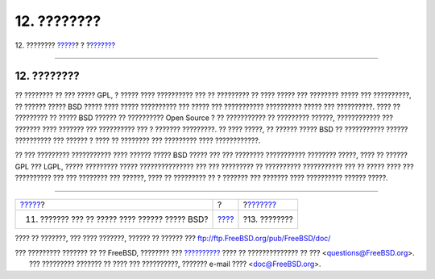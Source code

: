 ============
12. ????????
============

.. raw:: html

   <div class="navheader">

12. ????????
`????? <recommendations.html>`__?
?
?\ `??????? <addenda.html>`__

--------------

.. raw:: html

   </div>

.. raw:: html

   <div class="sect1">

.. raw:: html

   <div class="titlepage" xmlns="">

.. raw:: html

   <div>

.. raw:: html

   <div>

12. ????????
------------

.. raw:: html

   </div>

.. raw:: html

   </div>

.. raw:: html

   </div>

?? ???????? ?? ??? ????? GPL, ? ????? ???? ?????????? ??? ?? ?????????
?? ???? ????? ??? ???????? ????? ??? ??????????, ?? ?????? ????? BSD
????? ???? ????? ?????????? ??? ????? ??? ??????????? ?????????? ?????
??? ??????????. ???? ?? ????????? ?? ????? BSD ?????? ?? ?????????? Open
Source ? ?? ??????????? ?? ????????? ??????, ???????????? ??? ???????
???? ??????? ??? ?????????? ??? ? ??????? ?????????. ?? ???? ?????, ??
?????? ????? BSD ?? ??????????? ?????? ?????????? ??? ?????? ? ???? ??
???????? ??? ????????? ???? ????????????.

?? ??? ????????? ??????????? ???? ?????? ????? BSD ????? ??? ???
???????? ??????????? ???????? ?????, ???? ?? ?????? GPL ??? LGPL, ?????
????????? ????? ??????????????? ??? ??? ????????? ?? ??????????
??????????? ??? ?? ????? ???? ??? ?????????? ??? ??? ???????? ???
??????, ???? ?? ????????? ?? ? ??????? ??? ??????? ???? ??????????
?????? ?????.

.. raw:: html

   </div>

.. raw:: html

   <div class="navfooter">

--------------

+---------------------------------------------------+-------------------------+---------------------------------+
| `????? <recommendations.html>`__?                 | ?                       | ?\ `??????? <addenda.html>`__   |
+---------------------------------------------------+-------------------------+---------------------------------+
| 11. ??????? ??? ?? ????? ???? ?????? ????? BSD?   | `???? <index.html>`__   | ?13. ????????                   |
+---------------------------------------------------+-------------------------+---------------------------------+

.. raw:: html

   </div>

???? ?? ???????, ??? ???? ???????, ?????? ?? ?????? ???
ftp://ftp.FreeBSD.org/pub/FreeBSD/doc/

| ??? ????????? ??????? ?? ?? FreeBSD, ???????? ???
  `?????????? <http://www.FreeBSD.org/docs.html>`__ ???? ??
  ?????????????? ?? ??? <questions@FreeBSD.org\ >.
|  ??? ????????? ??????? ?? ???? ??? ??????????, ??????? e-mail ????
  <doc@FreeBSD.org\ >.
